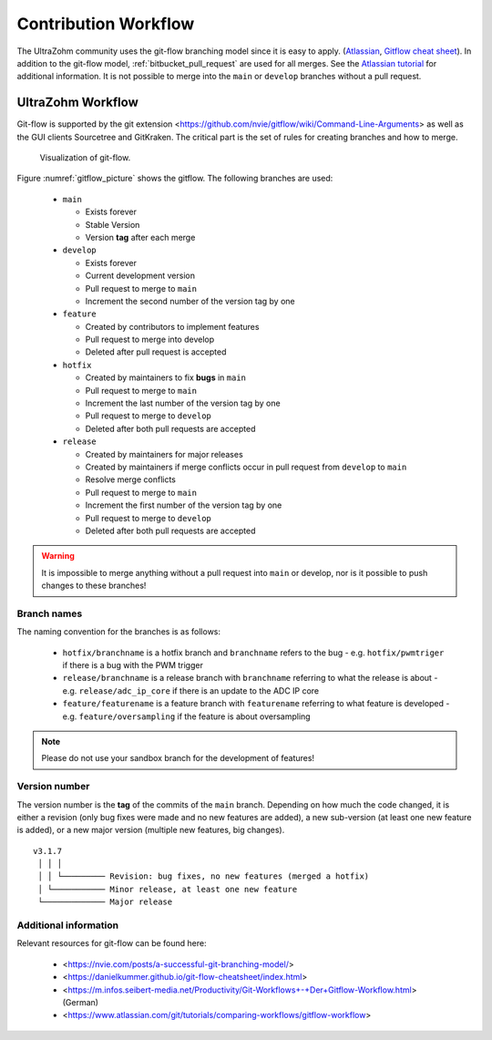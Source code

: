 =====================
Contribution Workflow
=====================

The UltraZohm community uses the git-flow branching model since it is easy to apply. (`Atlassian <https://www.atlassian.com/git/tutorials/comparing-workflows/gitflow-workflow>`_, `Gitflow cheat sheet <https://danielkummer.github.io/git-flow-cheatsheet/index.html>`_).
In addition to the git-flow model, :ref:`bitbucket_pull_request` are used for all merges.
See  the `Atlassian tutorial <https://www.atlassian.com/en/git/tutorials/making-a-pull-request>`_ for additional information.
It is not possible to merge into the ``main`` or ``develop`` branches without a pull request.

UltraZohm Workflow
------------------

Git-flow is supported by the git extension <https://github.com/nvie/gitflow/wiki/Command-Line-Arguments> as well as the GUI clients Sourcetree and GitKraken.
The critical part is the set of rules for creating branches and how to merge.

.. _gitflow_picture:

.. figure:: uz_gitflow.svg

  Visualization of git-flow.

Figure :numref:`gitflow_picture` shows the gitflow.
The following branches are used:

  * ``main``

    * Exists forever
    * Stable Version
    * Version **tag** after each merge

  * ``develop``

    * Exists forever
    * Current development version
    * Pull request to merge to ``main``
    * Increment the second number of the version tag by one

  * ``feature``

    * Created by contributors to implement features
    * Pull request to merge into develop
    * Deleted after pull request is accepted

  * ``hotfix``

    * Created by maintainers to fix **bugs** in ``main``
    * Pull request to merge to ``main``
    * Increment the last number of the version tag by one
    * Pull request to merge to ``develop``
    * Deleted after both pull requests are accepted

  * ``release``

    * Created by maintainers for major releases
    * Created by maintainers if merge conflicts occur in pull request from ``develop`` to ``main``
    * Resolve merge conflicts 
    * Pull request to merge to ``main``
    * Increment the first number of the version tag by one
    * Pull request to merge to ``develop``
    * Deleted after both pull requests are accepted

.. warning::

  It is impossible to merge anything without a pull request into ``main`` or develop, nor is it possible to push changes to these branches!

Branch names
************

The naming convention for the branches is as follows:

 * ``hotfix/branchname``  is a hotfix branch and ``branchname`` refers to the bug - e.g. ``hotfix/pwmtriger`` if there is a bug with the PWM trigger
 * ``release/branchname`` is a release branch with ``branchname`` referring to what the release is about - e.g. ``release/adc_ip_core`` if there is an update to the ADC IP core
 * ``feature/featurename`` is a feature branch with ``featurename`` referring to what feature is developed - e.g. ``feature/oversampling`` if the feature is about oversampling

.. note::

  Please do not use your sandbox branch for the development of features!

Version number
**************

The version number is the **tag** of the commits of the ``main`` branch.
Depending on how much the code changed, it is either a revision (only bug fixes were made and no new features are added), a new sub-version (at least one new feature is added), or a new major version (multiple new features, big changes).

::

  v3.1.7
   │ │ │
   │ │ └───────── Revision: bug fixes, no new features (merged a hotfix)
   │ └─────────── Minor release, at least one new feature
   └───────────── Major release

Additional information
**********************

Relevant resources for git-flow can be found here:

  * <https://nvie.com/posts/a-successful-git-branching-model/>
  * <https://danielkummer.github.io/git-flow-cheatsheet/index.html>
  * <https://m.infos.seibert-media.net/Productivity/Git-Workflows+-+Der+Gitflow-Workflow.html> (German)
  * <https://www.atlassian.com/git/tutorials/comparing-workflows/gitflow-workflow>
